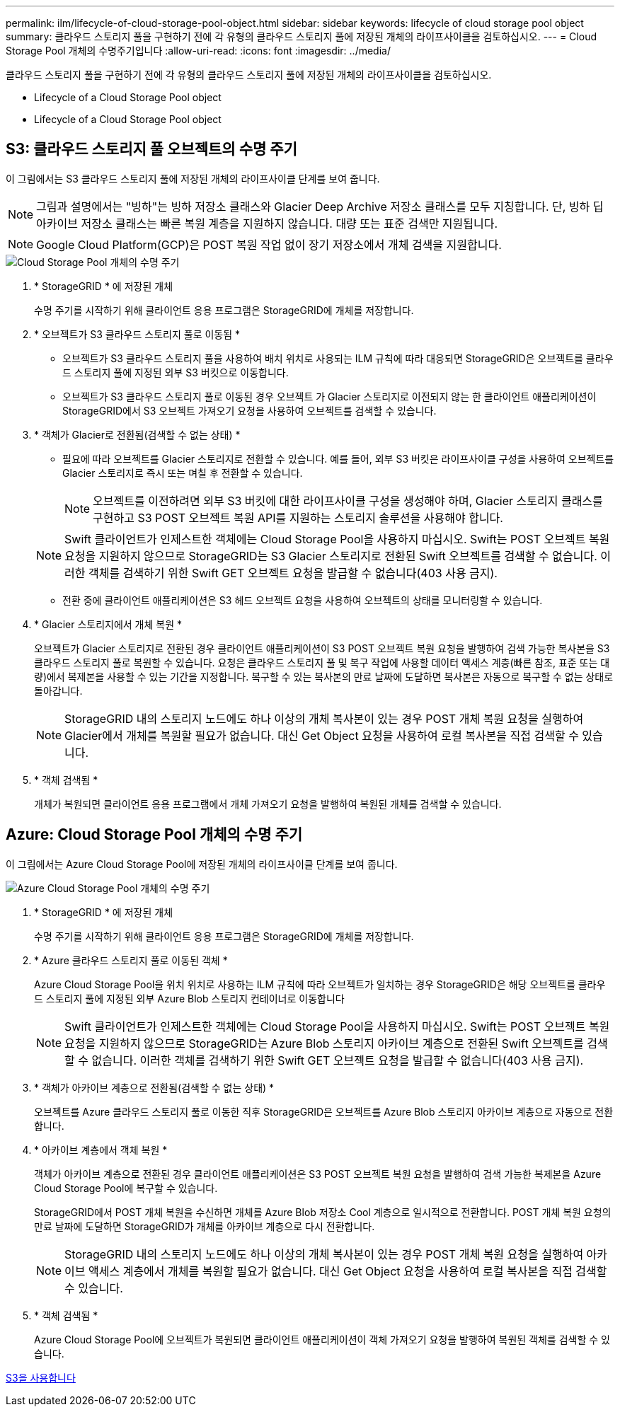 ---
permalink: ilm/lifecycle-of-cloud-storage-pool-object.html 
sidebar: sidebar 
keywords: lifecycle of cloud storage pool object 
summary: 클라우드 스토리지 풀을 구현하기 전에 각 유형의 클라우드 스토리지 풀에 저장된 개체의 라이프사이클을 검토하십시오. 
---
= Cloud Storage Pool 개체의 수명주기입니다
:allow-uri-read: 
:icons: font
:imagesdir: ../media/


[role="lead"]
클라우드 스토리지 풀을 구현하기 전에 각 유형의 클라우드 스토리지 풀에 저장된 개체의 라이프사이클을 검토하십시오.

*  Lifecycle of a Cloud Storage Pool object
*  Lifecycle of a Cloud Storage Pool object




== S3: 클라우드 스토리지 풀 오브젝트의 수명 주기

이 그림에서는 S3 클라우드 스토리지 풀에 저장된 개체의 라이프사이클 단계를 보여 줍니다.


NOTE: 그림과 설명에서는 "빙하"는 빙하 저장소 클래스와 Glacier Deep Archive 저장소 클래스를 모두 지칭합니다. 단, 빙하 딥 아카이브 저장소 클래스는 빠른 복원 계층을 지원하지 않습니다. 대량 또는 표준 검색만 지원됩니다.


NOTE: Google Cloud Platform(GCP)은 POST 복원 작업 없이 장기 저장소에서 개체 검색을 지원합니다.

image::../media/cloud_storage_pool_object_life_cycle.png[Cloud Storage Pool 개체의 수명 주기]

. * StorageGRID * 에 저장된 개체
+
수명 주기를 시작하기 위해 클라이언트 응용 프로그램은 StorageGRID에 개체를 저장합니다.

. * 오브젝트가 S3 클라우드 스토리지 풀로 이동됨 *
+
** 오브젝트가 S3 클라우드 스토리지 풀을 사용하여 배치 위치로 사용되는 ILM 규칙에 따라 대응되면 StorageGRID은 오브젝트를 클라우드 스토리지 풀에 지정된 외부 S3 버킷으로 이동합니다.
** 오브젝트가 S3 클라우드 스토리지 풀로 이동된 경우 오브젝트 가 Glacier 스토리지로 이전되지 않는 한 클라이언트 애플리케이션이 StorageGRID에서 S3 오브젝트 가져오기 요청을 사용하여 오브젝트를 검색할 수 있습니다.


. * 객체가 Glacier로 전환됨(검색할 수 없는 상태) *
+
** 필요에 따라 오브젝트를 Glacier 스토리지로 전환할 수 있습니다. 예를 들어, 외부 S3 버킷은 라이프사이클 구성을 사용하여 오브젝트를 Glacier 스토리지로 즉시 또는 며칠 후 전환할 수 있습니다.
+

NOTE: 오브젝트를 이전하려면 외부 S3 버킷에 대한 라이프사이클 구성을 생성해야 하며, Glacier 스토리지 클래스를 구현하고 S3 POST 오브젝트 복원 API를 지원하는 스토리지 솔루션을 사용해야 합니다.

+

NOTE: Swift 클라이언트가 인제스트한 객체에는 Cloud Storage Pool을 사용하지 마십시오. Swift는 POST 오브젝트 복원 요청을 지원하지 않으므로 StorageGRID는 S3 Glacier 스토리지로 전환된 Swift 오브젝트를 검색할 수 없습니다. 이러한 객체를 검색하기 위한 Swift GET 오브젝트 요청을 발급할 수 없습니다(403 사용 금지).

** 전환 중에 클라이언트 애플리케이션은 S3 헤드 오브젝트 요청을 사용하여 오브젝트의 상태를 모니터링할 수 있습니다.


. * Glacier 스토리지에서 개체 복원 *
+
오브젝트가 Glacier 스토리지로 전환된 경우 클라이언트 애플리케이션이 S3 POST 오브젝트 복원 요청을 발행하여 검색 가능한 복사본을 S3 클라우드 스토리지 풀로 복원할 수 있습니다. 요청은 클라우드 스토리지 풀 및 복구 작업에 사용할 데이터 액세스 계층(빠른 참조, 표준 또는 대량)에서 복제본을 사용할 수 있는 기간을 지정합니다. 복구할 수 있는 복사본의 만료 날짜에 도달하면 복사본은 자동으로 복구할 수 없는 상태로 돌아갑니다.

+

NOTE: StorageGRID 내의 스토리지 노드에도 하나 이상의 개체 복사본이 있는 경우 POST 개체 복원 요청을 실행하여 Glacier에서 개체를 복원할 필요가 없습니다. 대신 Get Object 요청을 사용하여 로컬 복사본을 직접 검색할 수 있습니다.

. * 객체 검색됨 *
+
개체가 복원되면 클라이언트 응용 프로그램에서 개체 가져오기 요청을 발행하여 복원된 개체를 검색할 수 있습니다.





== Azure: Cloud Storage Pool 개체의 수명 주기

이 그림에서는 Azure Cloud Storage Pool에 저장된 개체의 라이프사이클 단계를 보여 줍니다.

image::../media/cloud_storage_pool_object_life_cycle_azure.png[Azure Cloud Storage Pool 개체의 수명 주기]

. * StorageGRID * 에 저장된 개체
+
수명 주기를 시작하기 위해 클라이언트 응용 프로그램은 StorageGRID에 개체를 저장합니다.

. * Azure 클라우드 스토리지 풀로 이동된 객체 *
+
Azure Cloud Storage Pool을 위치 위치로 사용하는 ILM 규칙에 따라 오브젝트가 일치하는 경우 StorageGRID은 해당 오브젝트를 클라우드 스토리지 풀에 지정된 외부 Azure Blob 스토리지 컨테이너로 이동합니다

+

NOTE: Swift 클라이언트가 인제스트한 객체에는 Cloud Storage Pool을 사용하지 마십시오. Swift는 POST 오브젝트 복원 요청을 지원하지 않으므로 StorageGRID는 Azure Blob 스토리지 아카이브 계층으로 전환된 Swift 오브젝트를 검색할 수 없습니다. 이러한 객체를 검색하기 위한 Swift GET 오브젝트 요청을 발급할 수 없습니다(403 사용 금지).

. * 객체가 아카이브 계층으로 전환됨(검색할 수 없는 상태) *
+
오브젝트를 Azure 클라우드 스토리지 풀로 이동한 직후 StorageGRID은 오브젝트를 Azure Blob 스토리지 아카이브 계층으로 자동으로 전환합니다.

. * 아카이브 계층에서 객체 복원 *
+
객체가 아카이브 계층으로 전환된 경우 클라이언트 애플리케이션은 S3 POST 오브젝트 복원 요청을 발행하여 검색 가능한 복제본을 Azure Cloud Storage Pool에 복구할 수 있습니다.

+
StorageGRID에서 POST 개체 복원을 수신하면 개체를 Azure Blob 저장소 Cool 계층으로 일시적으로 전환합니다. POST 개체 복원 요청의 만료 날짜에 도달하면 StorageGRID가 개체를 아카이브 계층으로 다시 전환합니다.

+

NOTE: StorageGRID 내의 스토리지 노드에도 하나 이상의 개체 복사본이 있는 경우 POST 개체 복원 요청을 실행하여 아카이브 액세스 계층에서 개체를 복원할 필요가 없습니다. 대신 Get Object 요청을 사용하여 로컬 복사본을 직접 검색할 수 있습니다.

. * 객체 검색됨 *
+
Azure Cloud Storage Pool에 오브젝트가 복원되면 클라이언트 애플리케이션이 객체 가져오기 요청을 발행하여 복원된 객체를 검색할 수 있습니다.



xref:../s3/index.adoc[S3을 사용합니다]
